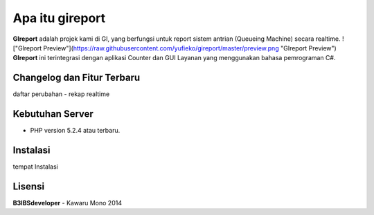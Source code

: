################
Apa itu gireport
################

**GIreport** adalah projek kami di GI, yang berfungsi untuk report sistem antrian (Queueing Machine) secara realtime.
!["GIreport Preview"](https://raw.githubusercontent.com/yufieko/gireport/master/preview.png "GIreport Preview")
**GIreport** ini terintegrasi dengan aplikasi Counter dan GUI Layanan yang menggunakan bahasa pemrograman C#.

***************************
Changelog dan Fitur Terbaru
***************************
daftar perubahan
-  rekap realtime

****************
Kebutuhan Server 
****************
-  PHP version 5.2.4 atau terbaru.

*********
Instalasi
*********

tempat Instalasi 

*******
Lisensi
*******
**B3IBSdeveloper** - Kawaru Mono 2014

